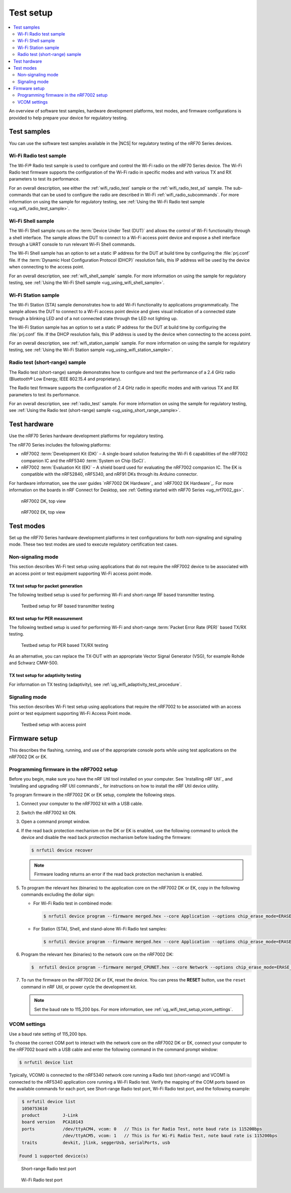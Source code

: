 .. _ug_wifi_test_setup:

Test setup
##########

.. contents::
   :local:
   :depth: 2

An overview of software test samples, hardware development platforms, test modes, and firmware configurations is provided to help prepare your device for regulatory testing.

Test samples
************

You can use the software test samples available in the |NCS| for regulatory testing of the nRF70 Series devices.

Wi-Fi Radio test sample
=======================

The Wi-Fi® Radio test sample is used to configure and control the Wi-Fi radio on the nRF70 Series device.
The Wi-Fi Radio test firmware supports the configuration of the Wi-Fi radio in specific modes and with various TX and RX parameters to test its performance.

For an overall description, see either the :ref:`wifi_radio_test` sample or the :ref:`wifi_radio_test_sd` sample.
The sub-commands that can be used to configure the radio are described in Wi-Fi :ref:`wifi_radio_subcommands`.
For more information on using the sample for regulatory testing, see :ref:`Using the Wi-Fi Radio test sample <ug_wifi_radio_test_sample>`.

Wi-Fi Shell sample
==================

The Wi-Fi Shell sample runs on the :term:`Device Under Test (DUT)` and allows the control of Wi-Fi functionality through a shell interface.
The sample allows the DUT to connect to a Wi-Fi access point device and expose a shell interface through a UART console to run relevant Wi-Fi Shell commands.

The Wi-Fi Shell sample has an option to set a static IP address for the DUT at build time by configuring the :file:`prj.conf` file.
If the :term:`Dynamic Host Configuration Protocol (DHCP)` resolution fails, this IP address will be used by the device when connecting to the access point.

For an overall description, see :ref:`wifi_shell_sample` sample.
For more information on using the sample for regulatory testing, see :ref:`Using the Wi-Fi Shell sample <ug_using_wifi_shell_sample>`.


Wi-Fi Station sample
====================

The Wi-Fi Station (STA) sample demonstrates how to add Wi-Fi functionality to applications programmatically.
The sample allows the DUT to connect to a Wi-Fi access point device and gives visual indication of a connected state through a blinking LED and of a not connected state through the LED not lighting up.

The Wi-Fi Station sample has an option to set a static IP address for the DUT at build time by configuring the :file:`prj.conf` file.
If the DHCP resolution fails, this IP address is used by the device when connecting to the access point.

For an overall description, see :ref:`wifi_station_sample` sample.
For more information on using the sample for regulatory testing, see :ref:`Using the Wi-Fi Station sample <ug_using_wifi_station_sample>`.

Radio test (short-range) sample
===============================

The Radio test (short-range) sample demonstrates how to configure and test the performance of a 2.4 GHz radio (Bluetooth® Low Energy, IEEE 802.15.4 and proprietary).

The Radio test firmware supports the configuration of 2.4 GHz radio in specific modes and with various TX and RX parameters to test its performance.

For an overall description, see :ref:`radio_test` sample.
For more information on using the sample for regulatory testing, see :ref:`Using the Radio test (short-range) sample <ug_using_short_range_sample>`.

Test hardware
*************

Use the nRF70 Series hardware development platforms for regulatory testing.

The nRF70 Series includes the following platforms:

* nRF7002 :term:`Development Kit (DK)` – A single-board solution featuring the Wi-Fi 6 capabilities of the nRF7002 companion IC and the nRF5340 :term:`System on Chip (SoC)`.
* nRF7002 :term:`Evaluation Kit (EK)` – A shield board used for evaluating the nRF7002 companion IC.
  The EK is compatible with the nRF52840, nRF5340, and nRF91 DKs through its Arduino connector.

For hardware information, see the user guides `nRF7002 DK Hardware`_ and `nRF7002 EK Hardware`_.
For more information on the boards in nRF Connect for Desktop, see :ref:`Getting started with nRF70 Series <ug_nrf7002_gs>`.

.. figure:: images/nrf7002_dk_front.png
   :alt: nRF7002 DK, top view

   nRF7002 DK, top view

.. figure:: images/nrf7002_ek_top.png
    :alt: nRF7002 EK, top view

    nRF7002 EK, top view

Test modes
**********

Set up the nRF70 Series hardware development platforms in test configurations for both non-signaling and signaling mode.
These two test modes are used to execute regulatory certification test cases.

Non-signaling mode
==================

This section describes Wi-Fi test setup using applications that do not require the nRF7002 device to be associated with an access point or test equipment supporting Wi-Fi access point mode.

TX test setup for packet generation
-----------------------------------

The following testbed setup is used for performing Wi-Fi and short-range RF based transmitter testing.

.. figure:: images/non_signaling_tx_testbed.svg
   :alt: Testbed setup for RF based transmitter testing

   Testbed setup for RF based transmitter testing

RX test setup for PER measurement
---------------------------------

The following testbed setup is used for performing Wi-Fi and short-range :term:`Packet Error Rate (PER)` based TX/RX testing.

.. figure:: images/non_signaling_rx_testbed.svg
   :alt: Testbed setup for PER based TX/RX testing

   Testbed setup for PER based TX/RX testing

As an alternative, you can replace the TX-DUT with an appropriate Vector Signal Generator (VSG), for example Rohde and Schwarz CMW-500.

TX test setup for adaptivity testing
------------------------------------

For information on TX testing (adaptivity), see :ref:`ug_wifi_adaptivity_test_procedure`.

Signaling mode
==============

This section describes Wi-Fi test setup using applications that require the nRF7002 to be associated with an access point or test equipment supporting Wi-Fi Access Point mode.

.. figure:: images/signaling_testbed_accesspoint.svg
   :alt: Testbed setup with access point

   Testbed setup with access point

Firmware setup
**************

This describes the flashing, running, and use of the appropriate console ports while using test applications on the nRF7002 DK or EK.

Programming firmware in the nRF7002 setup
=========================================

Before you begin, make sure you have the nRF Util tool installed on your computer.
See `Installing nRF Util`_ and `Installing and upgrading nRF Util commands`_ for instructions on how to install the nRF Util device utility.

To program firmware in the nRF7002 DK or EK setup, complete the following steps.

1. Connect your computer to the nRF7002 kit with a USB cable.
#. Switch the nRF7002 kit ON.
#. Open a command prompt window.
#. If the read back protection mechanism on the DK or EK is enabled, use the following command to unlock the device and disable the read back protection mechanism before loading the firmware:

   .. code-block:: console

       $ nrfutil device recover

   .. note::
      Firmware loading returns an error if the read back protection mechanism is enabled.

#. To program the relevant hex (binaries) to the application core on the nRF7002 DK or EK, copy in the following commands excluding the dollar sign:

   * For Wi-Fi Radio test in combined mode:

     .. code-block:: console

        $ nrfutil device program --firmware merged.hex --core Application --options chip_erase_mode=ERASE_ALL,reset=RESET_SYSTEM

   * For Station (STA), Shell, and stand-alone Wi-Fi Radio test samples:

     .. code-block:: console

        $ nrfutil device program --firmware merged.hex --core Application --options chip_erase_mode=ERASE_ALL,reset=RESET_SYSTEM

#. Program the relevant hex (binaries) to the network core on the nRF7002 DK:

   .. code-block:: console

      $  nrfutil device program --firmware merged_CPUNET.hex --core Network --options chip_erase_mode=ERASE_ALL,reset=RESET_SYSTEM

#. To run the firmware on the nRF7002 DK or EK, reset the device.
   You can press the **RESET** button, use the ``reset`` command in nRF Util, or power cycle the development kit.

   .. note::
      Set the baud rate to 115,200 bps.
      For more information, see :ref:`ug_wifi_test_setup_vcom_settings`.

.. _ug_wifi_test_setup_vcom_settings:

VCOM settings
=============

Use a baud rate setting of 115,200 bps.

To choose the correct COM port to interact with the network core on the nRF7002 DK or EK, connect your computer to the nRF7002 board with a USB cable and enter the following command in the command prompt window:

.. code-block:: console

    $ nrfutil device list

Typically, VCOM0 is connected to the nRF5340 network core running a Radio test (short-range) and VCOM1 is connected to the nRF5340 application core running a Wi-Fi Radio test.
Verify the mapping of the COM ports based on the available commands for each port, see Short-range Radio test port, Wi-Fi Radio test port, and the following example:

.. code-block:: console

    $ nrfutil device list
    1050753610
    product         J-Link
    board version   PCA10143
    ports           /dev/ttyACM4, vcom: 0   // This is for Radio Test, note baud rate is 115200bps
                    /dev/ttyACM5, vcom: 1   // This is for Wi-Fi Radio Test, note baud rate is 115200bps
    traits          devkit, jlink, seggerUsb, serialPorts, usb

   Found 1 supported device(s)


.. figure:: images/sr_radio_test_port.png
   :alt: Short-range Radio test port

   Short-range Radio test port

.. figure:: images/wifi_radio_test_port.png
   :alt: Wi-Fi Radio test port

   Wi-Fi Radio test port
